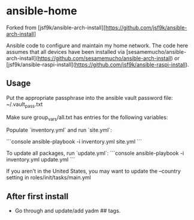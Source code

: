 * ansible-home

Forked from [jsf9k/ansible-arch-install][https://github.com/jsf9k/ansible-arch-install]

Ansible code to configure and maintain my home network.  The code here
assumes that all devices have been installed via
[sesamemucho/ansible-arch-install](https://github.com/sesamemucho/ansible-arch-install)
or
[jsf9k/ansible-raspi-install](https://github.com/jsf9k/ansible-raspi-install).

** Usage

Put the appropriate passphrase into the ansible vault password file:
~/.vault_pass.txt

Make sure group_vars/all.txt has entries for the following variables:


Populate `inventory.yml` and run `site.yml`:

```console
ansible-playbook -i inventory.yml site.yml
```

To update all packages, run `update.yml`:
```console
ansible-playbook -i inventory.yml update.yml
```

If you aren't in the United States, you may want to update the
--country setting in roles/init/tasks/main.yml

** After first install

- Go through and update/add yadm ## tags.
